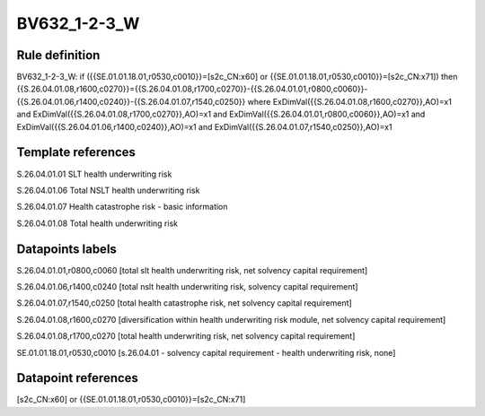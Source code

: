 =============
BV632_1-2-3_W
=============

Rule definition
---------------

BV632_1-2-3_W: if ({{SE.01.01.18.01,r0530,c0010}}=[s2c_CN:x60] or {{SE.01.01.18.01,r0530,c0010}}=[s2c_CN:x71]) then {{S.26.04.01.08,r1600,c0270}}={{S.26.04.01.08,r1700,c0270}}-{{S.26.04.01.01,r0800,c0060}}-{{S.26.04.01.06,r1400,c0240}}-{{S.26.04.01.07,r1540,c0250}} where ExDimVal({{S.26.04.01.08,r1600,c0270}},AO)=x1 and ExDimVal({{S.26.04.01.08,r1700,c0270}},AO)=x1 and ExDimVal({{S.26.04.01.01,r0800,c0060}},AO)=x1 and ExDimVal({{S.26.04.01.06,r1400,c0240}},AO)=x1 and ExDimVal({{S.26.04.01.07,r1540,c0250}},AO)=x1


Template references
-------------------

S.26.04.01.01 SLT health underwriting risk

S.26.04.01.06 Total NSLT health underwriting risk

S.26.04.01.07 Health catastrophe risk - basic information

S.26.04.01.08 Total health underwriting risk


Datapoints labels
-----------------

S.26.04.01.01,r0800,c0060 [total slt health underwriting risk, net solvency capital requirement]

S.26.04.01.06,r1400,c0240 [total nslt health underwriting risk, solvency capital requirement]

S.26.04.01.07,r1540,c0250 [total health catastrophe risk, net solvency capital requirement]

S.26.04.01.08,r1600,c0270 [diversification within health underwriting risk module, net solvency capital requirement]

S.26.04.01.08,r1700,c0270 [total health underwriting risk, net solvency capital requirement]

SE.01.01.18.01,r0530,c0010 [s.26.04.01 - solvency capital requirement - health underwriting risk, none]



Datapoint references
--------------------

[s2c_CN:x60] or {{SE.01.01.18.01,r0530,c0010}}=[s2c_CN:x71]